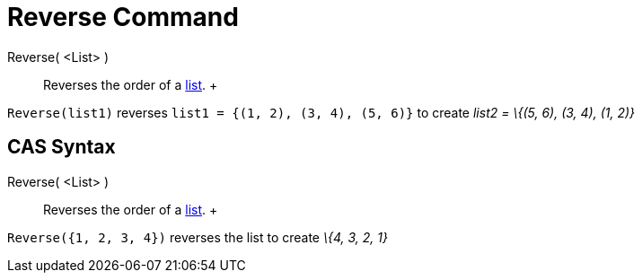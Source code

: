 = Reverse Command

Reverse( <List> )::
  Reverses the order of a xref:/Lists.adoc[list].
  +

[EXAMPLE]

====

`Reverse(list1)` reverses `list1 = {(1, 2), (3, 4), (5, 6)}` to create _list2 = \{(5, 6), (3, 4), (1, 2)}_

====

== [#CAS_Syntax]#CAS Syntax#

Reverse( <List> )::
  Reverses the order of a xref:/Lists.adoc[list].
  +

[EXAMPLE]

====

`Reverse({1, 2, 3, 4})` reverses the list to create _\{4, 3, 2, 1}_

====
